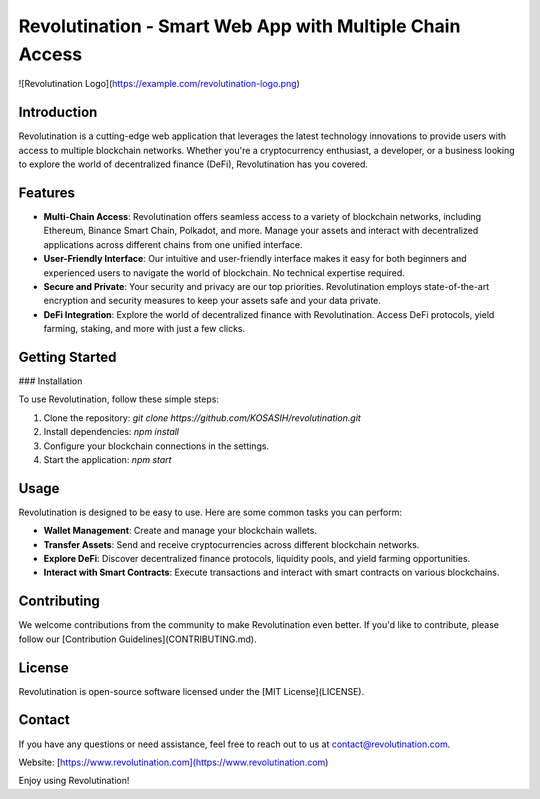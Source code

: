 Revolutination - Smart Web App with Multiple Chain Access
========================================================

![Revolutination Logo](https://example.com/revolutination-logo.png)

Introduction
------------

Revolutination is a cutting-edge web application that leverages the latest technology innovations to provide users with access to multiple blockchain networks. Whether you're a cryptocurrency enthusiast, a developer, or a business looking to explore the world of decentralized finance (DeFi), Revolutination has you covered.

Features
--------

- **Multi-Chain Access**: Revolutination offers seamless access to a variety of blockchain networks, including Ethereum, Binance Smart Chain, Polkadot, and more. Manage your assets and interact with decentralized applications across different chains from one unified interface.

- **User-Friendly Interface**: Our intuitive and user-friendly interface makes it easy for both beginners and experienced users to navigate the world of blockchain. No technical expertise required.

- **Secure and Private**: Your security and privacy are our top priorities. Revolutination employs state-of-the-art encryption and security measures to keep your assets safe and your data private.

- **DeFi Integration**: Explore the world of decentralized finance with Revolutination. Access DeFi protocols, yield farming, staking, and more with just a few clicks.

Getting Started
---------------

### Installation

To use Revolutination, follow these simple steps:

1. Clone the repository: `git clone https://github.com/KOSASIH/revolutination.git`
2. Install dependencies: `npm install`
3. Configure your blockchain connections in the settings.
4. Start the application: `npm start`

Usage
-----

Revolutination is designed to be easy to use. Here are some common tasks you can perform:

- **Wallet Management**: Create and manage your blockchain wallets.

- **Transfer Assets**: Send and receive cryptocurrencies across different blockchain networks.

- **Explore DeFi**: Discover decentralized finance protocols, liquidity pools, and yield farming opportunities.

- **Interact with Smart Contracts**: Execute transactions and interact with smart contracts on various blockchains.

Contributing
------------

We welcome contributions from the community to make Revolutination even better. If you'd like to contribute, please follow our [Contribution Guidelines](CONTRIBUTING.md).

License
-------

Revolutination is open-source software licensed under the [MIT License](LICENSE).

Contact
-------

If you have any questions or need assistance, feel free to reach out to us at contact@revolutination.com.

Website: [https://www.revolutination.com](https://www.revolutination.com)

Enjoy using Revolutination!

